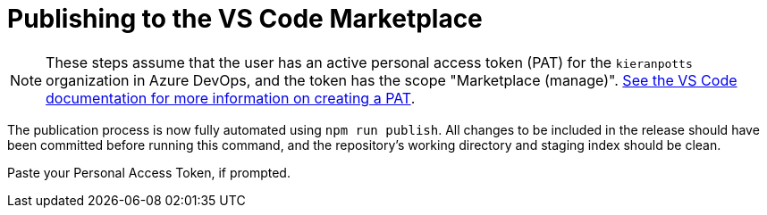 = Publishing to the VS Code Marketplace

NOTE: These steps assume that the user has an active personal access token (PAT) for the `kieranpotts` organization in Azure DevOps, and the token has the scope "Marketplace (manage)". link:https://code.visualstudio.com/api/working-with-extensions/publishing-extension#get-a-personal-access-token[See the VS Code documentation for more information on creating a PAT].

The publication process is now fully automated using `npm run publish`. All changes to be included in the release should have been committed before running this command, and the repository's working directory and staging index should be clean.

Paste your Personal Access Token, if prompted.
